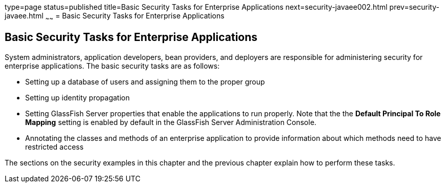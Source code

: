 type=page
status=published
title=Basic Security Tasks for Enterprise Applications
next=security-javaee002.html
prev=security-javaee.html
~~~~~~
= Basic Security Tasks for Enterprise Applications

[[CACGIFHJ]]

[[basic-security-tasks-for-enterprise-applications]]
Basic Security Tasks for Enterprise Applications
------------------------------------------------

System administrators, application developers, bean providers, and
deployers are responsible for administering security for enterprise
applications. The basic security tasks are as follows:

* Setting up a database of users and assigning them to the proper group
* Setting up identity propagation
* Setting GlassFish Server properties that enable the applications to
run properly. Note that the the *Default Principal To Role Mapping* setting is
enabled by default in the GlassFish Server Administration Console.
* Annotating the classes and methods of an enterprise application to
provide information about which methods need to have restricted access

The sections on the security examples in this chapter and the previous
chapter explain how to perform these tasks.
